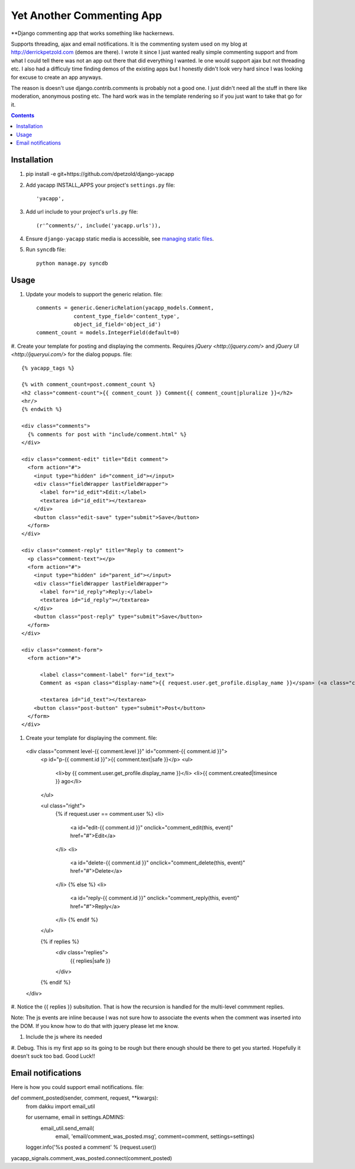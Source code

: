 Yet Another Commenting App
==========================
**Django commenting app that works something like hackernews.

Supports threading, ajax and email notifications. It is the commenting system
used on my blog at http://derrickpetzold.com (demos are there). I wrote it
since I just wanted really simple commenting support and from what I could tell
there was not an app out there that did everything I wanted. Ie one would
support ajax but not threading etc. I also had a difficuly time finding demos
of the existing apps but I honestly didn't look very hard since I was looking
for excuse to create an app anyways.

The reason is doesn't use django.contrib.comments is probably not a good one.
I just didn't need all the stuff in there like moderation, anonymous posting
etc. The hard work was in the template rendering so if you just want to take
that go for it.

.. contents:: Contents
    :depth: 5

Installation
------------
#. pip install -e git+https://github.com/dpetzold/django-yacapp

#. Add yacapp INSTALL_APPS your project's ``settings.py`` file::

    'yacapp',

#. Add url include to your project's ``urls.py`` file::

    (r'^comments/', include('yacapp.urls')),

#. Ensure ``django-yacapp`` static media is accessible, see `managing static files <https://docs.djangoproject.com/en/dev/howto/static-files/>`_.

#. Run ``syncdb`` file::

    python manage.py syncdb

Usage
-----

#. Update your models to support the generic relation. file::

    comments = generic.GenericRelation(yacapp_models.Comment,
                content_type_field='content_type',
                object_id_field='object_id')
    comment_count = models.IntegerField(default=0)

#. Create your template for posting and displaying the comments. Requires
`jQuery <http://jquery.com/>` and `jQuery UI <http://jqueryui.com/>` for
the dialog popups. file::

  {% yacapp_tags %}

  {% with comment_count=post.comment_count %}
  <h2 class="comment-count">{{ comment_count }} Comment{{ comment_count|pluralize }}</h2>
  <hr/>
  {% endwith %}

  <div class="comments">
    {% comments for post with "include/comment.html" %}
  </div>

  <div class="comment-edit" title="Edit comment">
    <form action="#">
      <input type="hidden" id="comment_id"></input>
      <div class="fieldWrapper lastFieldWrapper">
        <label for="id_edit">Edit:</label>
        <textarea id="id_edit"></textarea>
      </div>
      <button class="edit-save" type="submit">Save</button>
    </form>
  </div>

  <div class="comment-reply" title="Reply to comment">
    <p class="comment-text"></p>
    <form action="#">
      <input type="hidden" id="parent_id"></input>
      <div class="fieldWrapper lastFieldWrapper">
        <label for="id_reply">Reply:</label>
        <textarea id="id_reply"></textarea>
      </div>
      <button class="post-reply" type="submit">Save</button>
    </form>
  </div>

  <div class="comment-form">
    <form action="#">

        <label class="comment-label" for="id_text">
        Comment as <span class="display-name">{{ request.user.get_profile.display_name }}</span> (<a class="change- settings" href="#">change</a>):</label>

        <textarea id="id_text"></textarea>
      <button class="post-button" type="submit">Post</button>
    </form>
  </div>

#. Create your template for displaying the comment. file::

  <div class="comment level-{{ comment.level }}" id="comment-{{ comment.id }}">
    <p id="p-{{ comment.id }}">{{ comment.text|safe }}</p>
    <ul>
      <li>by {{ comment.user.get_profile.display_name }}</li>
      <li>{{ comment.created|timesince }} ago</li>
    </ul>
    
    <ul class="right">
      {% if request.user == comment.user %}
      <li>
        <a id="edit-{{ comment.id }}" onclick="comment_edit(this, event)" href="#">Edit</a>
      </li>
      <li>
        <a id="delete-{{ comment.id }}" onclick="comment_delete(this, event)" href="#">Delete</a>
      </li>
      {% else %}
      <li>
        <a id="reply-{{ comment.id }}" onclick="comment_reply(this, event)" href="#">Reply</a>
      </li>
      {% endif %}
    </ul>
    
    {% if replies %}
      <div class="replies">
        {{ replies|safe }}
      </div>
    {% endif %}
  </div>

#. Notice the {{ replies }} subsitution. That is how the recursion is handled for the multi-level
commment replies.

Note: The js events are inline because I was not sure how to associate the events when the 
comment was inserted into the DOM. If you know how to do that with jquery please let me know.

#. Include the js where its needed

#. Debug. This is my first app so its going to be rough but there enough should be there to get 
you started. Hopefully it doesn't suck too bad. Good Luck!!

Email notifications
-------------------

Here is how you could support email notifications. file::

def comment_posted(sender, comment, request, **kwargs):
    from dakku import email_util

    for username, email in settings.ADMINS:
        email_util.send_email(
            email,
            'email/comment_was_posted.msg',
            comment=comment,
            settings=settings)

    logger.info('%s posted a comment' % (request.user))

yacapp_signals.comment_was_posted.connect(comment_posted)
